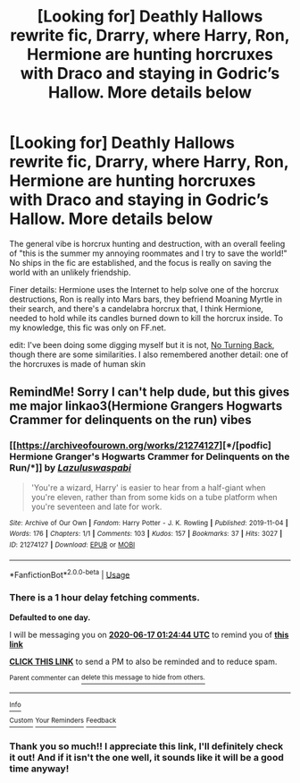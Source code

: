 #+TITLE: [Looking for] Deathly Hallows rewrite fic, Drarry, where Harry, Ron, Hermione are hunting horcruxes with Draco and staying in Godric’s Hallow. More details below

* [Looking for] Deathly Hallows rewrite fic, Drarry, where Harry, Ron, Hermione are hunting horcruxes with Draco and staying in Godric’s Hallow. More details below
:PROPERTIES:
:Author: shslbeekeeper
:Score: 4
:DateUnix: 1592236163.0
:DateShort: 2020-Jun-15
:FlairText: What's That Fic?
:END:
The general vibe is horcrux hunting and destruction, with an overall feeling of "this is the summer my annoying roommates and I try to save the world!" No ships in the fic are established, and the focus is really on saving the world with an unlikely friendship.

Finer details: Hermione uses the Internet to help solve one of the horcrux destructions, Ron is really into Mars bars, they befriend Moaning Myrtle in their search, and there's a candelabra horcrux that, I think Hermione, needed to hold while its candles burned down to kill the horcrux inside. To my knowledge, this fic was only on FF.net.

edit: I've been doing some digging myself but it is not, [[https://www.fanfiction.net/s/3337693/1/No-Turning-Back][No Turning Back]], though there are some similarities. I also remembered another detail: one of the horcruxes is made of human skin


** RemindMe! Sorry I can't help dude, but this gives me major linkao3(Hermione Grangers Hogwarts Crammer for delinquents on the run) vibes
:PROPERTIES:
:Author: browtfiwasboredokai
:Score: 1
:DateUnix: 1592270684.0
:DateShort: 2020-Jun-16
:END:

*** [[https://archiveofourown.org/works/21274127][*/[podfic] Hermione Granger's Hogwarts Crammer for Delinquents on the Run/*]] by [[https://www.archiveofourown.org/users/Lazulus/pseuds/Lazulus/users/waspabi/pseuds/waspabi][/Lazuluswaspabi/]]

#+begin_quote
  'You're a wizard, Harry' is easier to hear from a half-giant when you're eleven, rather than from some kids on a tube platform when you're seventeen and late for work.
#+end_quote

^{/Site/:} ^{Archive} ^{of} ^{Our} ^{Own} ^{*|*} ^{/Fandom/:} ^{Harry} ^{Potter} ^{-} ^{J.} ^{K.} ^{Rowling} ^{*|*} ^{/Published/:} ^{2019-11-04} ^{*|*} ^{/Words/:} ^{176} ^{*|*} ^{/Chapters/:} ^{1/1} ^{*|*} ^{/Comments/:} ^{103} ^{*|*} ^{/Kudos/:} ^{157} ^{*|*} ^{/Bookmarks/:} ^{37} ^{*|*} ^{/Hits/:} ^{3027} ^{*|*} ^{/ID/:} ^{21274127} ^{*|*} ^{/Download/:} ^{[[https://archiveofourown.org/downloads/21274127/podfic%20Hermione%20Grangers.epub?updated_at=1572883490][EPUB]]} ^{or} ^{[[https://archiveofourown.org/downloads/21274127/podfic%20Hermione%20Grangers.mobi?updated_at=1572883490][MOBI]]}

--------------

*FanfictionBot*^{2.0.0-beta} | [[https://github.com/tusing/reddit-ffn-bot/wiki/Usage][Usage]]
:PROPERTIES:
:Author: FanfictionBot
:Score: 3
:DateUnix: 1592270717.0
:DateShort: 2020-Jun-16
:END:


*** There is a 1 hour delay fetching comments.

*Defaulted to one day.*

I will be messaging you on [[http://www.wolframalpha.com/input/?i=2020-06-17%2001:24:44%20UTC%20To%20Local%20Time][*2020-06-17 01:24:44 UTC*]] to remind you of [[https://np.reddit.com/r/HPfanfiction/comments/h9ivrj/looking_for_deathly_hallows_rewrite_fic_drarry/fuys4jz/?context=3][*this link*]]

[[https://np.reddit.com/message/compose/?to=RemindMeBot&subject=Reminder&message=%5Bhttps%3A%2F%2Fwww.reddit.com%2Fr%2FHPfanfiction%2Fcomments%2Fh9ivrj%2Flooking_for_deathly_hallows_rewrite_fic_drarry%2Ffuys4jz%2F%5D%0A%0ARemindMe%21%202020-06-17%2001%3A24%3A44%20UTC][*CLICK THIS LINK*]] to send a PM to also be reminded and to reduce spam.

^{Parent commenter can} [[https://np.reddit.com/message/compose/?to=RemindMeBot&subject=Delete%20Comment&message=Delete%21%20h9ivrj][^{delete this message to hide from others.}]]

--------------

[[https://np.reddit.com/r/RemindMeBot/comments/e1bko7/remindmebot_info_v21/][^{Info}]]

[[https://np.reddit.com/message/compose/?to=RemindMeBot&subject=Reminder&message=%5BLink%20or%20message%20inside%20square%20brackets%5D%0A%0ARemindMe%21%20Time%20period%20here][^{Custom}]]
[[https://np.reddit.com/message/compose/?to=RemindMeBot&subject=List%20Of%20Reminders&message=MyReminders%21][^{Your Reminders}]]
[[https://np.reddit.com/message/compose/?to=Watchful1&subject=RemindMeBot%20Feedback][^{Feedback}]]
:PROPERTIES:
:Author: RemindMeBot
:Score: 2
:DateUnix: 1592276492.0
:DateShort: 2020-Jun-16
:END:


*** Thank you so much!! I appreciate this link, I'll definitely check it out! And if it isn't the one well, it sounds like it will be a good time anyway!
:PROPERTIES:
:Author: shslbeekeeper
:Score: 2
:DateUnix: 1592978497.0
:DateShort: 2020-Jun-24
:END:
